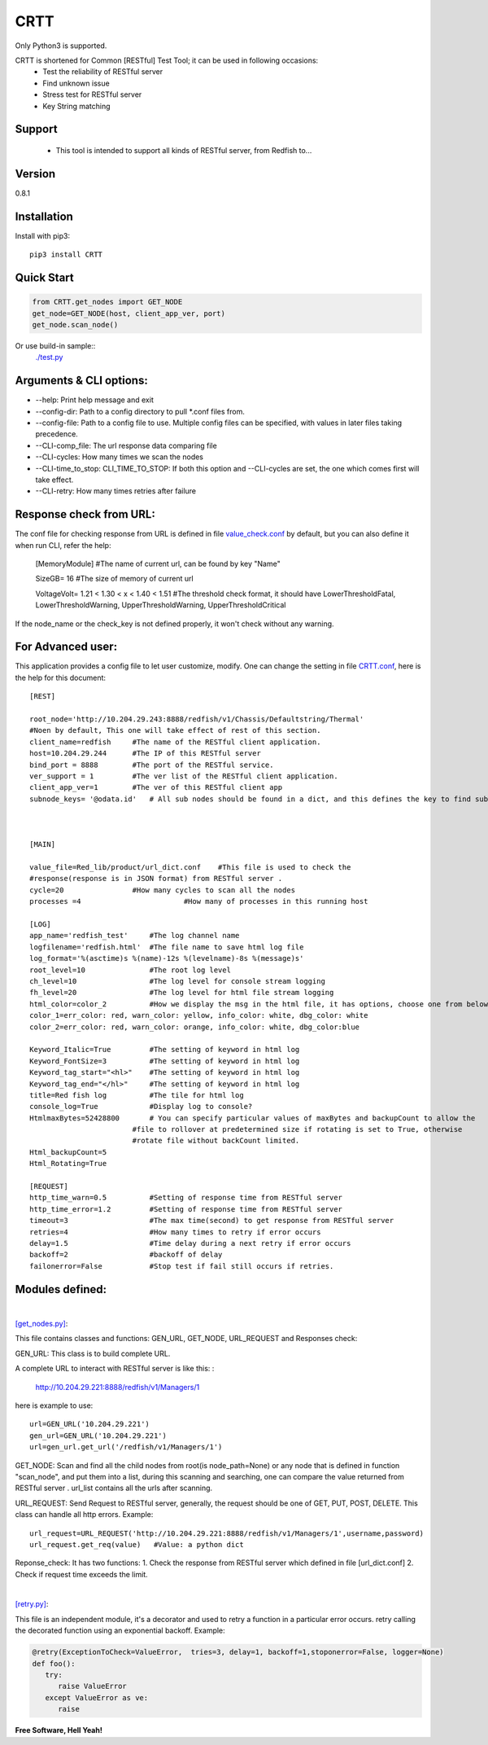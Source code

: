 CRTT
====

Only Python3 is supported.

CRTT is shortened for Common [RESTful] Test Tool; it can be used in following occasions:
  - Test the reliability of RESTful server 
  - Find unknown issue
  - Stress test for RESTful server 
  - Key String matching



Support
-------
 - This tool is intended to support all kinds of RESTful server, from Redfish to...

Version
-------

0.8.1

Installation
------------
Install with pip3::

    pip3 install CRTT

Quick Start
-----------
.. code-block:: python

    from CRTT.get_nodes import GET_NODE
    get_node=GET_NODE(host, client_app_ver, port)
    get_node.scan_node()

Or use build-in sample::
    `./test.py <https://github.com/trelay/CRTT/blob/master/CRTT/test/test.py>`_

Arguments & CLI options:
------------------------

* --help: Print help message and exit
* --config-dir: Path to a config directory to pull \*.conf files from.
* --config-file: Path to a config file to use. Multiple config files can be specified, with values in later files taking precedence.
* --CLI-comp_file: The url response data comparing file
* --CLI-cycles: How many times we scan the nodes
* --CLI-time_to_stop: CLI_TIME_TO_STOP: If both this option and --CLI-cycles are set, the one which comes first will take effect.
* --CLI-retry: How many times retries after failure

Response check from URL:
------------------------

The conf file for checking response from URL is defined in file `value_check.conf <https://github.com/trelay/CRTT/blob/master/CRTT/test/value_check.conf>`_ by default, but you can also define it when run CLI, refer the help:


    [MemoryModule]	#The name of current url, can be found by key "Name"

    SizeGB= 16		#The size of memory of current url

    VoltageVolt= 1.21 < 1.30 < x < 1.40 < 1.51		#The threshold check format, it should have LowerThresholdFatal,     LowerThresholdWarning, UpperThresholdWarning, UpperThresholdCritical


If the node_name or the check_key is not defined properly, it won't check without any warning.

For Advanced user:
------------------

This application provides a config file to let user customize, modify. One can change the setting in file `CRTT.conf <https://github.com/trelay/CRTT/blob/master/CRTT/test/CRTT.conf>`_, here is the help for this document::

    [REST]

    root_node='http://10.204.29.243:8888/redfish/v1/Chassis/Defaultstring/Thermal'
    #Noen by default, This one will take effect of rest of this section.
    client_name=redfish     #The name of the RESTful client application.
    host=10.204.29.244      #The IP of this RESTful server 
    bind_port = 8888        #The port of the RESTful service.
    ver_support = 1         #The ver list of the RESTful client application.
    client_app_ver=1        #The ver of this RESTful client app
    subnode_keys= '@odata.id'	# All sub nodes should be found in a dict, and this defines the key to find sub nodes

    

    [MAIN]

    value_file=Red_lib/product/url_dict.conf    #This file is used to check the
    #response(response is in JSON format) from RESTful server .
    cycle=20                #How many cycles to scan all the nodes
    processes =4			#How many of processes in this running host

    [LOG]
    app_name='redfish_test'     #The log channel name
    logfilename='redfish.html'  #The file name to save html log file
    log_format='%(asctime)s %(name)-12s %(levelname)-8s %(message)s'
    root_level=10               #The root log level
    ch_level=10                 #The log level for console stream logging
    fh_level=20                 #The log level for html file stream logging
    html_color=color_2          #How we display the msg in the html file, it has options, choose one from below dict.
    color_1=err_color: red, warn_color: yellow, info_color: white, dbg_color: white
    color_2=err_color: red, warn_color: orange, info_color: white, dbg_color:blue

    Keyword_Italic=True         #The setting of keyword in html log
    Keyword_FontSize=3          #The setting of keyword in html log
    Keyword_tag_start="<hl>"    #The setting of keyword in html log
    Keyword_tag_end="</hl>"     #The setting of keyword in html log
    title=Red fish log          #The tile for html log
    console_log=True            #Display log to console?
    HtmlmaxBytes=52428800       # You can specify particular values of maxBytes and backupCount to allow the 
                            #file to rollover at predetermined size if rotating is set to True, otherwise
                            #rotate file without backCount limited.
    Html_backupCount=5
    Html_Rotating=True

    [REQUEST]
    http_time_warn=0.5          #Setting of response time from RESTful server 
    http_time_error=1.2         #Setting of response time from RESTful server 
    timeout=3                   #The max time(second) to get response from RESTful server 
    retries=4                   #How many times to retry if error occurs
    delay=1.5                   #Time delay during a next retry if error occurs
    backoff=2                   #backoff of delay
    failonerror=False           #Stop test if fail still occurs if retries.


Modules defined:
----------------

|

`[get_nodes.py] <https://github.com/trelay/CRTT/blob/master/CRTT/get_nodes.py>`_: 

This file contains classes and functions: GEN_URL, GET_NODE, URL_REQUEST and Responses check:

GEN_URL: This class is to build complete URL. 

A complete URL to interact with RESTful server is like this: :

    http://10.204.29.221:8888/redfish/v1/Managers/1

here is example to use::

    url=GEN_URL('10.204.29.221')
    gen_url=GEN_URL('10.204.29.221')
    url=gen_url.get_url('/redfish/v1/Managers/1')

GET_NODE: Scan and find all the child nodes from root(is node_path=None) or any node that is defined in function "scan_node", and put them into a list, during this scanning and searching, one can compare the value returned from RESTful server . url_list contains all the urls after scanning.

URL_REQUEST: Send Request to RESTful server, generally, the request should be one of GET, PUT, POST, DELETE. This class can handle all http errors. Example::

    url_request=URL_REQUEST('http://10.204.29.221:8888/redfish/v1/Managers/1',username,password)
    url_request.get_req(value)   #Value: a python dict

Reponse_check: It has two functions: 1. Check the response from RESTful server which defined in file [url_dict.conf] 2. Check if request time exceeds the limit.

|

`[retry.py] <https://github.com/trelay/CRTT/blob/master/CRTT/retry.py>`_:

This file is an independent module, it's a decorator and used to retry a function in a particular error occurs.
retry calling the decorated function using an exponential backoff. Example:

.. code-block:: python

   @retry(ExceptionToCheck=ValueError,  tries=3, delay=1, backoff=1,stoponerror=False, logger=None)
   def foo():
      try:
         raise ValueError
      except ValueError as ve:
         raise

**Free Software, Hell Yeah!**

.. (Contact trelwan@celestica.com if you have any questions.)


